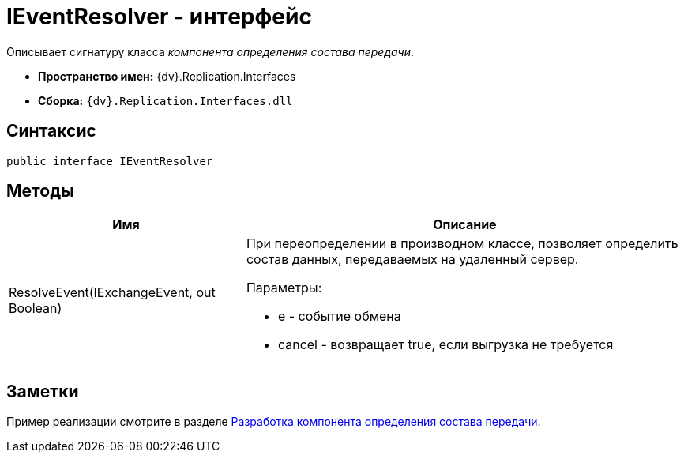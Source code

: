 = IEventResolver - интерфейс

Описывает сигнатуру класса _компонента определения состава передачи_.

* *Пространство имен:* {dv}.Replication.Interfaces
* *Сборка:* `{dv}.Replication.Interfaces.dll`

== Синтаксис

[source,pre,codeblock,language-csharp]
----
public interface IEventResolver
----

== Методы

[cols="35%,65%",options="header"]
|===
|Имя |Описание
|ResolveEvent(IExchangeEvent, out Boolean) a|
При переопределении в производном классе, позволяет определить состав данных, передаваемых на удаленный сервер.

Параметры:

* e - событие обмена
* cancel - возвращает true, если выгрузка не требуется

|===

== Заметки

Пример реализации смотрите в разделе xref:UseAPIEventResolver.adoc[Разработка компонента определения состава передачи].
